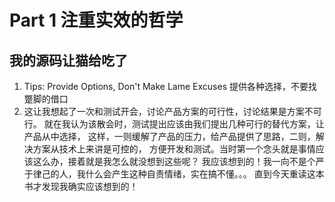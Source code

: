* Part 1 注重实效的哲学
** 我的源码让猫给吃了
   1. Tips: Provide Options, Don't Make Lame Excuses 提供各种选择，不要找蹩脚的借口
   2. 这让我想起了一次和测试开会，讨论产品方案的可行性，讨论结果是方案不可行。
      就在我认为该散会时，测试提出应该由我们提出几种可行的替代方案，让产品从中选择，
      这样，一则缓解了产品的压力，给产品提供了思路，二则，解决方案从技术上来讲是可控的，
      方便开发和测试。当时第一个念头就是事情应该这么办，接着就是我怎么就没想到这些呢？
      我应该想到的！我一向不是个严于律己的人，我什么会产生这种自责情绪，实在搞不懂。。。
      直到今天重读这本书才发现我确实应该想到的！
